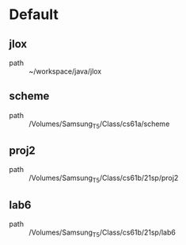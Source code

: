 * Default
** jlox
 - path :: ~/workspace/java/jlox
** scheme
 - path :: /Volumes/Samsung_T5/Class/cs61a/scheme
** proj2
 - path :: /Volumes/Samsung_T5/Class/cs61b/21sp/proj2
** lab6
 - path :: /Volumes/Samsung_T5/Class/cs61b/21sp/lab6
